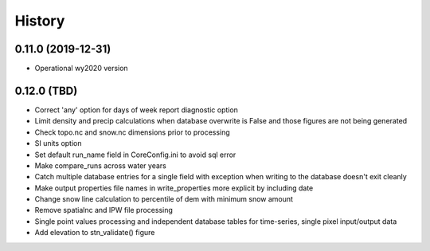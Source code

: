 =======
History
=======

0.11.0 (2019-12-31)
--------------------

* Operational wy2020 version


0.12.0 (TBD)
------------------

* Correct 'any' option for days of week report diagnostic option
* Limit density and precip calculations when database overwrite is False and those figures are not being generated
* Check topo.nc and snow.nc dimensions prior to processing
* SI units option
* Set default run_name field in CoreConfig.ini to avoid sql error
* Make compare_runs across water years
* Catch multiple database entries for a single field with exception when writing to the database doesn't exit cleanly
* Make output properties file names in write_properties more explicit by including date
* Change snow line calculation to percentile of dem with minimum snow amount
* Remove spatialnc and IPW file processing
* Single point values processing and independent database tables for time-series, single pixel input/output data
* Add elevation to stn_validate() figure
